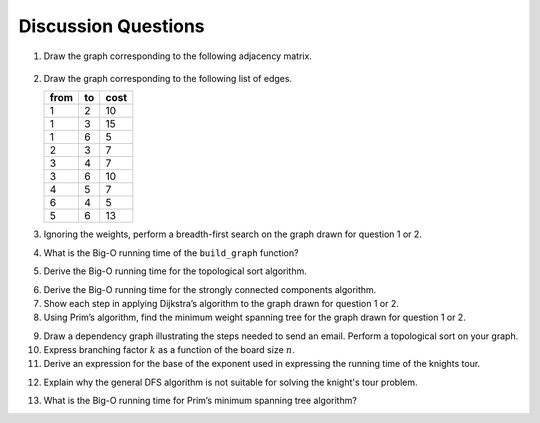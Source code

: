 ..  Copyright (C)  Brad Miller, David Ranum
    This work is licensed under the Creative Commons Attribution-NonCommercial-ShareAlike 4.0 International License. To view a copy of this license, visit http://creativecommons.org/licenses/by-nc-sa/4.0/.


Discussion Questions
--------------------

1. Draw the graph corresponding to the following adjacency matrix.

.. figure:: Figures/adjMatEX.png
   :align: center


2. Draw the graph corresponding to the following list of edges.

   .. table:: 

           +--------+------+--------+
           | from   | to   | cost   |
           +========+======+========+
           | 1      | 2    | 10     |
           +--------+------+--------+
           | 1      | 3    | 15     |
           +--------+------+--------+
           | 1      | 6    | 5      |
           +--------+------+--------+
           | 2      | 3    | 7      |
           +--------+------+--------+
           | 3      | 4    | 7      |
           +--------+------+--------+
           | 3      | 6    | 10     |
           +--------+------+--------+
           | 4      | 5    | 7      |
           +--------+------+--------+
           | 6      | 4    | 5      |
           +--------+------+--------+
           | 5      | 6    | 13     |
           +--------+------+--------+

3. Ignoring the weights, perform a breadth-first search on the graph
   drawn for question 1 or 2.

.. activecode:: breadthfirst
   :coach:
   
.. mchoice:: question1_1
   :answer_a: O(n)
   :answer_b: O(n<sup>2</sup>)
   :answer_c: O(1)
   :answer_d: O(n<sup>3</sup>)
   :correct: b
   :feedback_a: O(n) would suggest that there is no nesting. There are several nested for loops.
   :feedback_b: Correct. The two consecutively nested for loops would dictate that this is in the realm of O(n<sup>2</sup>).
   :feedback_c: O(1) would suggest that the function is constant. Since there are multiple for loops intertwined, it is not in constant time.
   :feedback_d: O(n<sup>3</sup>) would suggest that there are three consecutively nested for loops. There are only two.
   
4. What is the Big-O running time of the ``build_graph`` function?

.. shortanswer:: BigO

5. Derive the Big-O running time for the topological sort algorithm.

.. shortanswer:: BigOTwo

6. Derive the Big-O running time for the strongly connected components
   algorithm.

7. Show each step in applying Dijkstra’s algorithm to the graph
   drawn for question 1 or 2.

8. Using Prim’s algorithm, find the minimum weight spanning tree for the graph
   drawn for question 1 or 2.

.. activecode:: primsalg
   :coach:

9. Draw a dependency graph illustrating the steps needed to send an
   email. Perform a topological sort on your graph.

10. Express branching factor :math:`k` as a function of the board size :math:`n`.


11. Derive an expression for the base of the exponent used in expressing the 
    running time of the knights tour.
    
.. shortanswer:: DFS

12. Explain why the general DFS algorithm is not suitable for solving 
    the knight's tour problem.

.. mchoice:: question1_2
   :answer_a: O(1)
   :answer_b: O(n<sup>3</sup>) 
   :answer_c: O(n)
   :answer_d: O(n<sup>2</sup>)
   :correct: d
   :feedback_a: O(1) would mean that the algorithm runs in constant time. This isn't true because there are several comparisons happening in the algorithm.
   :feedback_b: O(n<sup>3</sup>) suggests that there are three consecutively nested loops. If you look at the example algorithm, it is obvious that there are not three nested loops.
   :feedback_c: O(n) is linear time. The time it takes for this program to run doesn't grow linearly.
   :feedback_d: Correct. Since you are not only comparing the weight of a branch but also if the branch has already been connected to, this would make the Big-O of the algorithm O(n<sup>2</sup>)

13. What is the Big-O running time for Prim’s minimum 
    spanning tree algorithm?

